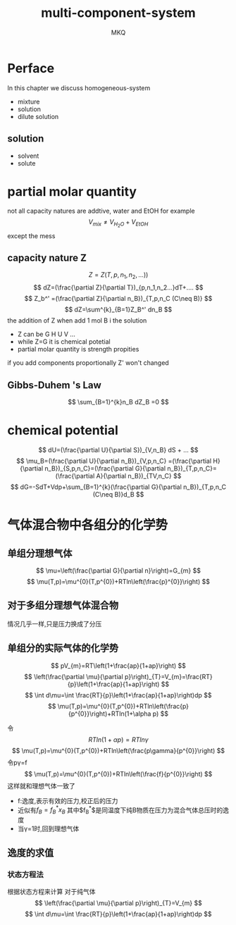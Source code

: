 #+TITLE: multi-component-system
#+AUTHOR: MKQ
#+KEYWORDS: note
#+LATEX_COMPILER: xelatex
#+LATEX_HEADER:\usepackage[scheme=plain]{ctex}
* Perface
In this chapter we discuss homogeneous-system
- mixture
- solution
- dilute solution
** solution
- solvent
- solute
* partial molar quantity
not all capacity natures are addtive, water and EtOH for example
\[
V_{mix}\neq V_{H_{2}O}+V_{EtOH}
\]
except the mess
** capacity nature Z
\[
Z=Z(T,p,n_1,n_2,...))
\]
\[
dZ=(\frac{\partial Z}{\partial T})_{p,n_1,n_2...}dT+....
\]
\[
Z_b^' =(\frac{\partial Z}{\partial n_B})_{T,p,n_C (C\neq B)}
\]
\[
dZ=\sum^{k}_{B=1}Z_B^' dn_B
\]
the addition of Z when add 1 mol B i the solution
- Z can be G H U V ...
- while Z=G it is chemical potetial
- partial molar quantity is strength propities

if you add components proportionally Z' won't changed
** Gibbs-Duhem 's Law
\[
\sum_{B=1}^{k}n_B dZ_B =0
\]
* chemical potential
\[
dU=(\frac{\partial U}{\partial S})_{V,n_B} dS + ...
\]
\[
\mu_B=(\frac{\partial U}{\partial n_B})_{V,p,n_C} =(\frac{\partial H}{\partial n_B})_{S,p,n_C}=(\frac{\partial G}{\partial n_B})_{T,p,n_C}=(\frac{\partial A}{\partial n_B})_{TV,n_C}
\]
\[
dG=-SdT+Vdp+\sum_{B=1}^{k}(\frac{\partial G}{\partial n_B})_{T,p,n_C (C\neq B)}d_B
\]
  

* 气体混合物中各组分的化学势
** 单组分理想气体
\[
\mu=\left(\frac{\partial G}{\partial n}\right)=G_{m}
\]
\[
\mu(T,p)=\mu^{0}(T,p^{0})+RTln\left(\frac{p}^{0}}\right)
\]
** 对于多组分理想气体混合物
情况几乎一样,只是压力换成了分压

** 单组分的实际气体的化学势
\[
pV_{m}=RT\left(1+\frac{ap}{1+ap}\right)
\]
\[
\left(\frac{\partial \mu}{\partial p}\right)_{T}=V_{m}=\frac{RT}{p}\left(1+\frac{ap}{1+ap}\right)
\]
\[
\int d\mu=\int \frac{RT}{p}\left(1+\frac{ap}{1+ap}\right)dp
\]
\[
\mu(T,p)=\mu^{0}(T,p^{0})+RTln\left(\frac{p}{p^{0}}\right)+RTln(1+\alpha p)
\]

令
\[
RTln(1+\alpha p)=RTln\gamma
\]
\[
\mu(T,p)=\mu^{0}(T,p^{0})+RTln\left(\frac{p\gamma}{p^{0}}\right)
\]
令p\gamma=f
\[
\mu(T,p)=\mu^{0}(T,p^{0})+RTln\left(\frac{f}{p^{0}}\right)
\]
这样就和理想气体一致了

- f:逸度,表示有效的压力,校正后的压力
- 近似有$f_{B}=f_{B}^{*} x_{B}$ 其中$f_{B}^{*}$是同温度下纯B物质在压力为混合气体总压时的逸度
- 当\gamma=1时,回到理想气体
** 逸度的求值
*** 状态方程法
根据状态方程来计算
对于纯气体
\[
\left(\frac{\partial \mu}{\partial p}\right)_{T}=V_{m}
\]
\[
\int d\mu=\int \frac{RT}{p}\left(1+\frac{ap}{1+ap}\right)dp
\]
